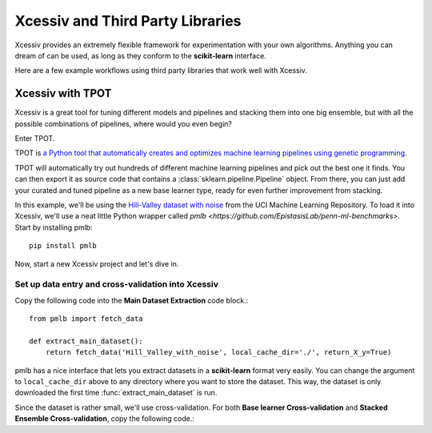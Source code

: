 Xcessiv and Third Party Libraries
=================================

Xcessiv provides an extremely flexible framework for experimentation with your own algorithms. Anything you can dream of can be used, as long as they conform to the **scikit-learn** interface.

Here are a few example workflows using third party libraries that work well with Xcessiv.

Xcessiv with TPOT
-----------------

Xcessiv is a great tool for tuning different models and pipelines and stacking them into one big ensemble, but with all the possible combinations of pipelines, where would you even begin?

Enter TPOT.

TPOT is `a Python tool that automatically creates and optimizes machine learning pipelines using genetic programming <http://rhiever.github.io/tpot/>`_.

TPOT will automatically try out hundreds of different machine learning pipelines and pick out the best one it finds. You can then export it as source code that contains a :class:`sklearn.pipeline.Pipeline` object. From there, you can just add your curated and tuned pipeline as a new base learner type, ready for even further improvement from stacking.

In this example, we'll be using the `Hill-Valley dataset with noise <https://archive.ics.uci.edu/ml/datasets/Hill-Valley>`_ from the UCI Machine Learning Repository. To load it into Xcessiv, we'll use a neat little Python wrapper called `pmlb <https://github.com/EpistasisLab/penn-ml-benchmarks>`. Start by installing pmlb::

   pip install pmlb

Now, start a new Xcessiv project and let's dive in.

Set up data entry and cross-validation into Xcessiv
~~~~~~~~~~~~~~~~~~~~~~~~~~~~~~~~~~~~~~~~~~~~~~~~~~~

Copy the following code into the **Main Dataset Extraction** code block.::

   from pmlb import fetch_data

   def extract_main_dataset():
       return fetch_data('Hill_Valley_with_noise', local_cache_dir='./', return_X_y=True)

pmlb has a nice interface that lets you extract datasets in a **scikit-learn** format very easily. You can change the argument to ``local_cache_dir`` above to any directory where you want to store the dataset. This way, the dataset is only downloaded the first time :func:`extract_main_dataset` is run.

Since the dataset is rather small, we'll use cross-validation. For both **Base learner Cross-validation** and **Stacked Ensemble Cross-validation**, copy the following code.::

